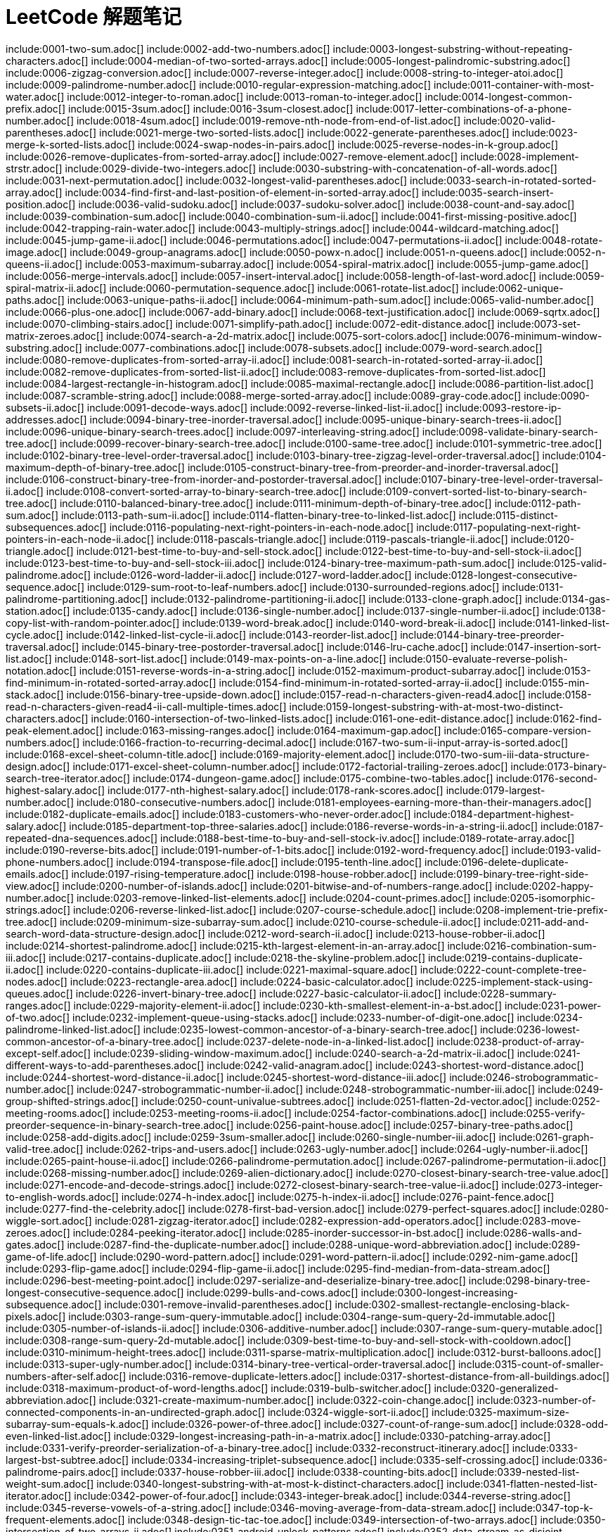 = LeetCode 解题笔记

// head -n 10 index.adoc | tail -n +2 | xargs touch {}\n
// grep "include" index.adoc | grep -v "grep" | awk -F: '{print $2}' | awk -F\[ '{print $1}' | xargs touch {}\n

include:0001-two-sum.adoc[]
include:0002-add-two-numbers.adoc[]
include:0003-longest-substring-without-repeating-characters.adoc[]
include:0004-median-of-two-sorted-arrays.adoc[]
include:0005-longest-palindromic-substring.adoc[]
include:0006-zigzag-conversion.adoc[]
include:0007-reverse-integer.adoc[]
include:0008-string-to-integer-atoi.adoc[]
include:0009-palindrome-number.adoc[]
include:0010-regular-expression-matching.adoc[]
include:0011-container-with-most-water.adoc[]
include:0012-integer-to-roman.adoc[]
include:0013-roman-to-integer.adoc[]
include:0014-longest-common-prefix.adoc[]
include:0015-3sum.adoc[]
include:0016-3sum-closest.adoc[]
include:0017-letter-combinations-of-a-phone-number.adoc[]
include:0018-4sum.adoc[]
include:0019-remove-nth-node-from-end-of-list.adoc[]
include:0020-valid-parentheses.adoc[]
include:0021-merge-two-sorted-lists.adoc[]
include:0022-generate-parentheses.adoc[]
include:0023-merge-k-sorted-lists.adoc[]
include:0024-swap-nodes-in-pairs.adoc[]
include:0025-reverse-nodes-in-k-group.adoc[]
include:0026-remove-duplicates-from-sorted-array.adoc[]
include:0027-remove-element.adoc[]
include:0028-implement-strstr.adoc[]
include:0029-divide-two-integers.adoc[]
include:0030-substring-with-concatenation-of-all-words.adoc[]
include:0031-next-permutation.adoc[]
include:0032-longest-valid-parentheses.adoc[]
include:0033-search-in-rotated-sorted-array.adoc[]
include:0034-find-first-and-last-position-of-element-in-sorted-array.adoc[]
include:0035-search-insert-position.adoc[]
include:0036-valid-sudoku.adoc[]
include:0037-sudoku-solver.adoc[]
include:0038-count-and-say.adoc[]
include:0039-combination-sum.adoc[]
include:0040-combination-sum-ii.adoc[]
include:0041-first-missing-positive.adoc[]
include:0042-trapping-rain-water.adoc[]
include:0043-multiply-strings.adoc[]
include:0044-wildcard-matching.adoc[]
include:0045-jump-game-ii.adoc[]
include:0046-permutations.adoc[]
include:0047-permutations-ii.adoc[]
include:0048-rotate-image.adoc[]
include:0049-group-anagrams.adoc[]
include:0050-powx-n.adoc[]
include:0051-n-queens.adoc[]
include:0052-n-queens-ii.adoc[]
include:0053-maximum-subarray.adoc[]
include:0054-spiral-matrix.adoc[]
include:0055-jump-game.adoc[]
include:0056-merge-intervals.adoc[]
include:0057-insert-interval.adoc[]
include:0058-length-of-last-word.adoc[]
include:0059-spiral-matrix-ii.adoc[]
include:0060-permutation-sequence.adoc[]
include:0061-rotate-list.adoc[]
include:0062-unique-paths.adoc[]
include:0063-unique-paths-ii.adoc[]
include:0064-minimum-path-sum.adoc[]
include:0065-valid-number.adoc[]
include:0066-plus-one.adoc[]
include:0067-add-binary.adoc[]
include:0068-text-justification.adoc[]
include:0069-sqrtx.adoc[]
include:0070-climbing-stairs.adoc[]
include:0071-simplify-path.adoc[]
include:0072-edit-distance.adoc[]
include:0073-set-matrix-zeroes.adoc[]
include:0074-search-a-2d-matrix.adoc[]
include:0075-sort-colors.adoc[]
include:0076-minimum-window-substring.adoc[]
include:0077-combinations.adoc[]
include:0078-subsets.adoc[]
include:0079-word-search.adoc[]
include:0080-remove-duplicates-from-sorted-array-ii.adoc[]
include:0081-search-in-rotated-sorted-array-ii.adoc[]
include:0082-remove-duplicates-from-sorted-list-ii.adoc[]
include:0083-remove-duplicates-from-sorted-list.adoc[]
include:0084-largest-rectangle-in-histogram.adoc[]
include:0085-maximal-rectangle.adoc[]
include:0086-partition-list.adoc[]
include:0087-scramble-string.adoc[]
include:0088-merge-sorted-array.adoc[]
include:0089-gray-code.adoc[]
include:0090-subsets-ii.adoc[]
include:0091-decode-ways.adoc[]
include:0092-reverse-linked-list-ii.adoc[]
include:0093-restore-ip-addresses.adoc[]
include:0094-binary-tree-inorder-traversal.adoc[]
include:0095-unique-binary-search-trees-ii.adoc[]
include:0096-unique-binary-search-trees.adoc[]
include:0097-interleaving-string.adoc[]
include:0098-validate-binary-search-tree.adoc[]
include:0099-recover-binary-search-tree.adoc[]
include:0100-same-tree.adoc[]
include:0101-symmetric-tree.adoc[]
include:0102-binary-tree-level-order-traversal.adoc[]
include:0103-binary-tree-zigzag-level-order-traversal.adoc[]
include:0104-maximum-depth-of-binary-tree.adoc[]
include:0105-construct-binary-tree-from-preorder-and-inorder-traversal.adoc[]
include:0106-construct-binary-tree-from-inorder-and-postorder-traversal.adoc[]
include:0107-binary-tree-level-order-traversal-ii.adoc[]
include:0108-convert-sorted-array-to-binary-search-tree.adoc[]
include:0109-convert-sorted-list-to-binary-search-tree.adoc[]
include:0110-balanced-binary-tree.adoc[]
include:0111-minimum-depth-of-binary-tree.adoc[]
include:0112-path-sum.adoc[]
include:0113-path-sum-ii.adoc[]
include:0114-flatten-binary-tree-to-linked-list.adoc[]
include:0115-distinct-subsequences.adoc[]
include:0116-populating-next-right-pointers-in-each-node.adoc[]
include:0117-populating-next-right-pointers-in-each-node-ii.adoc[]
include:0118-pascals-triangle.adoc[]
include:0119-pascals-triangle-ii.adoc[]
include:0120-triangle.adoc[]
include:0121-best-time-to-buy-and-sell-stock.adoc[]
include:0122-best-time-to-buy-and-sell-stock-ii.adoc[]
include:0123-best-time-to-buy-and-sell-stock-iii.adoc[]
include:0124-binary-tree-maximum-path-sum.adoc[]
include:0125-valid-palindrome.adoc[]
include:0126-word-ladder-ii.adoc[]
include:0127-word-ladder.adoc[]
include:0128-longest-consecutive-sequence.adoc[]
include:0129-sum-root-to-leaf-numbers.adoc[]
include:0130-surrounded-regions.adoc[]
include:0131-palindrome-partitioning.adoc[]
include:0132-palindrome-partitioning-ii.adoc[]
include:0133-clone-graph.adoc[]
include:0134-gas-station.adoc[]
include:0135-candy.adoc[]
include:0136-single-number.adoc[]
include:0137-single-number-ii.adoc[]
include:0138-copy-list-with-random-pointer.adoc[]
include:0139-word-break.adoc[]
include:0140-word-break-ii.adoc[]
include:0141-linked-list-cycle.adoc[]
include:0142-linked-list-cycle-ii.adoc[]
include:0143-reorder-list.adoc[]
include:0144-binary-tree-preorder-traversal.adoc[]
include:0145-binary-tree-postorder-traversal.adoc[]
include:0146-lru-cache.adoc[]
include:0147-insertion-sort-list.adoc[]
include:0148-sort-list.adoc[]
include:0149-max-points-on-a-line.adoc[]
include:0150-evaluate-reverse-polish-notation.adoc[]
include:0151-reverse-words-in-a-string.adoc[]
include:0152-maximum-product-subarray.adoc[]
include:0153-find-minimum-in-rotated-sorted-array.adoc[]
include:0154-find-minimum-in-rotated-sorted-array-ii.adoc[]
include:0155-min-stack.adoc[]
include:0156-binary-tree-upside-down.adoc[]
include:0157-read-n-characters-given-read4.adoc[]
include:0158-read-n-characters-given-read4-ii-call-multiple-times.adoc[]
include:0159-longest-substring-with-at-most-two-distinct-characters.adoc[]
include:0160-intersection-of-two-linked-lists.adoc[]
include:0161-one-edit-distance.adoc[]
include:0162-find-peak-element.adoc[]
include:0163-missing-ranges.adoc[]
include:0164-maximum-gap.adoc[]
include:0165-compare-version-numbers.adoc[]
include:0166-fraction-to-recurring-decimal.adoc[]
include:0167-two-sum-ii-input-array-is-sorted.adoc[]
include:0168-excel-sheet-column-title.adoc[]
include:0169-majority-element.adoc[]
include:0170-two-sum-iii-data-structure-design.adoc[]
include:0171-excel-sheet-column-number.adoc[]
include:0172-factorial-trailing-zeroes.adoc[]
include:0173-binary-search-tree-iterator.adoc[]
include:0174-dungeon-game.adoc[]
include:0175-combine-two-tables.adoc[]
include:0176-second-highest-salary.adoc[]
include:0177-nth-highest-salary.adoc[]
include:0178-rank-scores.adoc[]
include:0179-largest-number.adoc[]
include:0180-consecutive-numbers.adoc[]
include:0181-employees-earning-more-than-their-managers.adoc[]
include:0182-duplicate-emails.adoc[]
include:0183-customers-who-never-order.adoc[]
include:0184-department-highest-salary.adoc[]
include:0185-department-top-three-salaries.adoc[]
include:0186-reverse-words-in-a-string-ii.adoc[]
include:0187-repeated-dna-sequences.adoc[]
include:0188-best-time-to-buy-and-sell-stock-iv.adoc[]
include:0189-rotate-array.adoc[]
include:0190-reverse-bits.adoc[]
include:0191-number-of-1-bits.adoc[]
include:0192-word-frequency.adoc[]
include:0193-valid-phone-numbers.adoc[]
include:0194-transpose-file.adoc[]
include:0195-tenth-line.adoc[]
include:0196-delete-duplicate-emails.adoc[]
include:0197-rising-temperature.adoc[]
include:0198-house-robber.adoc[]
include:0199-binary-tree-right-side-view.adoc[]
include:0200-number-of-islands.adoc[]
include:0201-bitwise-and-of-numbers-range.adoc[]
include:0202-happy-number.adoc[]
include:0203-remove-linked-list-elements.adoc[]
include:0204-count-primes.adoc[]
include:0205-isomorphic-strings.adoc[]
include:0206-reverse-linked-list.adoc[]
include:0207-course-schedule.adoc[]
include:0208-implement-trie-prefix-tree.adoc[]
include:0209-minimum-size-subarray-sum.adoc[]
include:0210-course-schedule-ii.adoc[]
include:0211-add-and-search-word-data-structure-design.adoc[]
include:0212-word-search-ii.adoc[]
include:0213-house-robber-ii.adoc[]
include:0214-shortest-palindrome.adoc[]
include:0215-kth-largest-element-in-an-array.adoc[]
include:0216-combination-sum-iii.adoc[]
include:0217-contains-duplicate.adoc[]
include:0218-the-skyline-problem.adoc[]
include:0219-contains-duplicate-ii.adoc[]
include:0220-contains-duplicate-iii.adoc[]
include:0221-maximal-square.adoc[]
include:0222-count-complete-tree-nodes.adoc[]
include:0223-rectangle-area.adoc[]
include:0224-basic-calculator.adoc[]
include:0225-implement-stack-using-queues.adoc[]
include:0226-invert-binary-tree.adoc[]
include:0227-basic-calculator-ii.adoc[]
include:0228-summary-ranges.adoc[]
include:0229-majority-element-ii.adoc[]
include:0230-kth-smallest-element-in-a-bst.adoc[]
include:0231-power-of-two.adoc[]
include:0232-implement-queue-using-stacks.adoc[]
include:0233-number-of-digit-one.adoc[]
include:0234-palindrome-linked-list.adoc[]
include:0235-lowest-common-ancestor-of-a-binary-search-tree.adoc[]
include:0236-lowest-common-ancestor-of-a-binary-tree.adoc[]
include:0237-delete-node-in-a-linked-list.adoc[]
include:0238-product-of-array-except-self.adoc[]
include:0239-sliding-window-maximum.adoc[]
include:0240-search-a-2d-matrix-ii.adoc[]
include:0241-different-ways-to-add-parentheses.adoc[]
include:0242-valid-anagram.adoc[]
include:0243-shortest-word-distance.adoc[]
include:0244-shortest-word-distance-ii.adoc[]
include:0245-shortest-word-distance-iii.adoc[]
include:0246-strobogrammatic-number.adoc[]
include:0247-strobogrammatic-number-ii.adoc[]
include:0248-strobogrammatic-number-iii.adoc[]
include:0249-group-shifted-strings.adoc[]
include:0250-count-univalue-subtrees.adoc[]
include:0251-flatten-2d-vector.adoc[]
include:0252-meeting-rooms.adoc[]
include:0253-meeting-rooms-ii.adoc[]
include:0254-factor-combinations.adoc[]
include:0255-verify-preorder-sequence-in-binary-search-tree.adoc[]
include:0256-paint-house.adoc[]
include:0257-binary-tree-paths.adoc[]
include:0258-add-digits.adoc[]
include:0259-3sum-smaller.adoc[]
include:0260-single-number-iii.adoc[]
include:0261-graph-valid-tree.adoc[]
include:0262-trips-and-users.adoc[]
include:0263-ugly-number.adoc[]
include:0264-ugly-number-ii.adoc[]
include:0265-paint-house-ii.adoc[]
include:0266-palindrome-permutation.adoc[]
include:0267-palindrome-permutation-ii.adoc[]
include:0268-missing-number.adoc[]
include:0269-alien-dictionary.adoc[]
include:0270-closest-binary-search-tree-value.adoc[]
include:0271-encode-and-decode-strings.adoc[]
include:0272-closest-binary-search-tree-value-ii.adoc[]
include:0273-integer-to-english-words.adoc[]
include:0274-h-index.adoc[]
include:0275-h-index-ii.adoc[]
include:0276-paint-fence.adoc[]
include:0277-find-the-celebrity.adoc[]
include:0278-first-bad-version.adoc[]
include:0279-perfect-squares.adoc[]
include:0280-wiggle-sort.adoc[]
include:0281-zigzag-iterator.adoc[]
include:0282-expression-add-operators.adoc[]
include:0283-move-zeroes.adoc[]
include:0284-peeking-iterator.adoc[]
include:0285-inorder-successor-in-bst.adoc[]
include:0286-walls-and-gates.adoc[]
include:0287-find-the-duplicate-number.adoc[]
include:0288-unique-word-abbreviation.adoc[]
include:0289-game-of-life.adoc[]
include:0290-word-pattern.adoc[]
include:0291-word-pattern-ii.adoc[]
include:0292-nim-game.adoc[]
include:0293-flip-game.adoc[]
include:0294-flip-game-ii.adoc[]
include:0295-find-median-from-data-stream.adoc[]
include:0296-best-meeting-point.adoc[]
include:0297-serialize-and-deserialize-binary-tree.adoc[]
include:0298-binary-tree-longest-consecutive-sequence.adoc[]
include:0299-bulls-and-cows.adoc[]
include:0300-longest-increasing-subsequence.adoc[]
include:0301-remove-invalid-parentheses.adoc[]
include:0302-smallest-rectangle-enclosing-black-pixels.adoc[]
include:0303-range-sum-query-immutable.adoc[]
include:0304-range-sum-query-2d-immutable.adoc[]
include:0305-number-of-islands-ii.adoc[]
include:0306-additive-number.adoc[]
include:0307-range-sum-query-mutable.adoc[]
include:0308-range-sum-query-2d-mutable.adoc[]
include:0309-best-time-to-buy-and-sell-stock-with-cooldown.adoc[]
include:0310-minimum-height-trees.adoc[]
include:0311-sparse-matrix-multiplication.adoc[]
include:0312-burst-balloons.adoc[]
include:0313-super-ugly-number.adoc[]
include:0314-binary-tree-vertical-order-traversal.adoc[]
include:0315-count-of-smaller-numbers-after-self.adoc[]
include:0316-remove-duplicate-letters.adoc[]
include:0317-shortest-distance-from-all-buildings.adoc[]
include:0318-maximum-product-of-word-lengths.adoc[]
include:0319-bulb-switcher.adoc[]
include:0320-generalized-abbreviation.adoc[]
include:0321-create-maximum-number.adoc[]
include:0322-coin-change.adoc[]
include:0323-number-of-connected-components-in-an-undirected-graph.adoc[]
include:0324-wiggle-sort-ii.adoc[]
include:0325-maximum-size-subarray-sum-equals-k.adoc[]
include:0326-power-of-three.adoc[]
include:0327-count-of-range-sum.adoc[]
include:0328-odd-even-linked-list.adoc[]
include:0329-longest-increasing-path-in-a-matrix.adoc[]
include:0330-patching-array.adoc[]
include:0331-verify-preorder-serialization-of-a-binary-tree.adoc[]
include:0332-reconstruct-itinerary.adoc[]
include:0333-largest-bst-subtree.adoc[]
include:0334-increasing-triplet-subsequence.adoc[]
include:0335-self-crossing.adoc[]
include:0336-palindrome-pairs.adoc[]
include:0337-house-robber-iii.adoc[]
include:0338-counting-bits.adoc[]
include:0339-nested-list-weight-sum.adoc[]
include:0340-longest-substring-with-at-most-k-distinct-characters.adoc[]
include:0341-flatten-nested-list-iterator.adoc[]
include:0342-power-of-four.adoc[]
include:0343-integer-break.adoc[]
include:0344-reverse-string.adoc[]
include:0345-reverse-vowels-of-a-string.adoc[]
include:0346-moving-average-from-data-stream.adoc[]
include:0347-top-k-frequent-elements.adoc[]
include:0348-design-tic-tac-toe.adoc[]
include:0349-intersection-of-two-arrays.adoc[]
include:0350-intersection-of-two-arrays-ii.adoc[]
include:0351-android-unlock-patterns.adoc[]
include:0352-data-stream-as-disjoint-intervals.adoc[]
include:0353-design-snake-game.adoc[]
include:0354-russian-doll-envelopes.adoc[]
include:0355-design-twitter.adoc[]
include:0356-line-reflection.adoc[]
include:0357-count-numbers-with-unique-digits.adoc[]
include:0358-rearrange-string-k-distance-apart.adoc[]
include:0359-logger-rate-limiter.adoc[]
include:0360-sort-transformed-array.adoc[]
include:0361-bomb-enemy.adoc[]
include:0362-design-hit-counter.adoc[]
include:0363-max-sum-of-rectangle-no-larger-than-k.adoc[]
include:0364-nested-list-weight-sum-ii.adoc[]
include:0365-water-and-jug-problem.adoc[]
include:0366-find-leaves-of-binary-tree.adoc[]
include:0367-valid-perfect-square.adoc[]
include:0368-largest-divisible-subset.adoc[]
include:0369-plus-one-linked-list.adoc[]
include:0370-range-addition.adoc[]
include:0371-sum-of-two-integers.adoc[]
include:0372-super-pow.adoc[]
include:0373-find-k-pairs-with-smallest-sums.adoc[]
include:0374-guess-number-higher-or-lower.adoc[]
include:0375-guess-number-higher-or-lower-ii.adoc[]
include:0376-wiggle-subsequence.adoc[]
include:0377-combination-sum-iv.adoc[]
include:0378-kth-smallest-element-in-a-sorted-matrix.adoc[]
include:0379-design-phone-directory.adoc[]
include:0380-insert-delete-getrandom-o1.adoc[]
include:0381-insert-delete-getrandom-o1-duplicates-allowed.adoc[]
include:0382-linked-list-random-node.adoc[]
include:0383-ransom-note.adoc[]
include:0384-shuffle-an-array.adoc[]
include:0385-mini-parser.adoc[]
include:0386-lexicographical-numbers.adoc[]
include:0387-first-unique-character-in-a-string.adoc[]
include:0388-longest-absolute-file-path.adoc[]
include:0389-find-the-difference.adoc[]
include:0390-elimination-game.adoc[]
include:0391-perfect-rectangle.adoc[]
include:0392-is-subsequence.adoc[]
include:0393-utf-8-validation.adoc[]
include:0394-decode-string.adoc[]
include:0395-longest-substring-with-at-least-k-repeating-characters.adoc[]
include:0396-rotate-function.adoc[]
include:0397-integer-replacement.adoc[]
include:0398-random-pick-index.adoc[]
include:0399-evaluate-division.adoc[]
include:0400-nth-digit.adoc[]
include:0401-binary-watch.adoc[]
include:0402-remove-k-digits.adoc[]
include:0403-frog-jump.adoc[]
include:0404-sum-of-left-leaves.adoc[]
include:0405-convert-a-number-to-hexadecimal.adoc[]
include:0406-queue-reconstruction-by-height.adoc[]
include:0407-trapping-rain-water-ii.adoc[]
include:0408-valid-word-abbreviation.adoc[]
include:0409-longest-palindrome.adoc[]
include:0410-split-array-largest-sum.adoc[]
include:0411-minimum-unique-word-abbreviation.adoc[]
include:0412-fizz-buzz.adoc[]
include:0413-arithmetic-slices.adoc[]
include:0414-third-maximum-number.adoc[]
include:0415-add-strings.adoc[]
include:0416-partition-equal-subset-sum.adoc[]
include:0417-pacific-atlantic-water-flow.adoc[]
include:0418-sentence-screen-fitting.adoc[]
include:0419-battleships-in-a-board.adoc[]
include:0420-strong-password-checker.adoc[]
include:0421-maximum-xor-of-two-numbers-in-an-array.adoc[]
include:0422-valid-word-square.adoc[]
include:0423-reconstruct-original-digits-from-english.adoc[]
include:0424-longest-repeating-character-replacement.adoc[]
include:0425-word-squares.adoc[]
include:0426-convert-binary-search-tree-to-sorted-doubly-linked-list.adoc[]
include:0427-construct-quad-tree.adoc[]
include:0428-serialize-and-deserialize-n-ary-tree.adoc[]
include:0429-n-ary-tree-level-order-traversal.adoc[]
include:0430-flatten-a-multilevel-doubly-linked-list.adoc[]
include:0431-encode-n-ary-tree-to-binary-tree.adoc[]
include:0432-all-oone-data-structure.adoc[]
include:0433-minimum-genetic-mutation.adoc[]
include:0434-number-of-segments-in-a-string.adoc[]
include:0435-non-overlapping-intervals.adoc[]
include:0436-find-right-interval.adoc[]
include:0437-path-sum-iii.adoc[]
include:0438-find-all-anagrams-in-a-string.adoc[]
include:0439-ternary-expression-parser.adoc[]
include:0440-k-th-smallest-in-lexicographical-order.adoc[]
include:0441-arranging-coins.adoc[]
include:0442-find-all-duplicates-in-an-array.adoc[]
include:0443-string-compression.adoc[]
include:0444-sequence-reconstruction.adoc[]
include:0445-add-two-numbers-ii.adoc[]
include:0446-arithmetic-slices-ii-subsequence.adoc[]
include:0447-number-of-boomerangs.adoc[]
include:0448-find-all-numbers-disappeared-in-an-array.adoc[]
include:0449-serialize-and-deserialize-bst.adoc[]
include:0450-delete-node-in-a-bst.adoc[]
include:0451-sort-characters-by-frequency.adoc[]
include:0452-minimum-number-of-arrows-to-burst-balloons.adoc[]
include:0453-minimum-moves-to-equal-array-elements.adoc[]
include:0454-4sum-ii.adoc[]
include:0455-assign-cookies.adoc[]
include:0456-132-pattern.adoc[]
include:0457-circular-array-loop.adoc[]
include:0458-poor-pigs.adoc[]
include:0459-repeated-substring-pattern.adoc[]
include:0460-lfu-cache.adoc[]
include:0461-hamming-distance.adoc[]
include:0462-minimum-moves-to-equal-array-elements-ii.adoc[]
include:0463-island-perimeter.adoc[]
include:0464-can-i-win.adoc[]
include:0465-optimal-account-balancing.adoc[]
include:0466-count-the-repetitions.adoc[]
include:0467-unique-substrings-in-wraparound-string.adoc[]
include:0468-validate-ip-address.adoc[]
include:0469-convex-polygon.adoc[]
include:0470-implement-rand10-using-rand7.adoc[]
include:0471-encode-string-with-shortest-length.adoc[]
include:0472-concatenated-words.adoc[]
include:0473-matchsticks-to-square.adoc[]
include:0474-ones-and-zeroes.adoc[]
include:0475-heaters.adoc[]
include:0476-number-complement.adoc[]
include:0477-total-hamming-distance.adoc[]
include:0478-generate-random-point-in-a-circle.adoc[]
include:0479-largest-palindrome-product.adoc[]
include:0480-sliding-window-median.adoc[]
include:0481-magical-string.adoc[]
include:0482-license-key-formatting.adoc[]
include:0483-smallest-good-base.adoc[]
include:0484-find-permutation.adoc[]
include:0485-max-consecutive-ones.adoc[]
include:0486-predict-the-winner.adoc[]
include:0487-max-consecutive-ones-ii.adoc[]
include:0488-zuma-game.adoc[]
include:0489-robot-room-cleaner.adoc[]
include:0490-the-maze.adoc[]
include:0491-increasing-subsequences.adoc[]
include:0492-construct-the-rectangle.adoc[]
include:0493-reverse-pairs.adoc[]
include:0494-target-sum.adoc[]
include:0495-teemo-attacking.adoc[]
include:0496-next-greater-element-i.adoc[]
include:0497-random-point-in-non-overlapping-rectangles.adoc[]
include:0498-diagonal-traverse.adoc[]
include:0499-the-maze-iii.adoc[]
include:0500-keyboard-row.adoc[]
include:0501-find-mode-in-binary-search-tree.adoc[]
include:0502-ipo.adoc[]
include:0503-next-greater-element-ii.adoc[]
include:0504-base-7.adoc[]
include:0505-the-maze-ii.adoc[]
include:0506-relative-ranks.adoc[]
include:0507-perfect-number.adoc[]
include:0508-most-frequent-subtree-sum.adoc[]
include:0509-fibonacci-number.adoc[]
include:0510-inorder-successor-in-bst-ii.adoc[]
include:0511-game-play-analysis-i.adoc[]
include:0512-game-play-analysis-ii.adoc[]
include:0513-find-bottom-left-tree-value.adoc[]
include:0514-freedom-trail.adoc[]
include:0515-find-largest-value-in-each-tree-row.adoc[]
include:0516-longest-palindromic-subsequence.adoc[]
include:0517-super-washing-machines.adoc[]
include:0518-coin-change-2.adoc[]
include:0519-random-flip-matrix.adoc[]
include:0520-detect-capital.adoc[]
include:0521-longest-uncommon-subsequence-i.adoc[]
include:0522-longest-uncommon-subsequence-ii.adoc[]
include:0523-continuous-subarray-sum.adoc[]
include:0524-longest-word-in-dictionary-through-deleting.adoc[]
include:0525-contiguous-array.adoc[]
include:0526-beautiful-arrangement.adoc[]
include:0527-word-abbreviation.adoc[]
include:0528-random-pick-with-weight.adoc[]
include:0529-minesweeper.adoc[]
include:0530-minimum-absolute-difference-in-bst.adoc[]
include:0531-lonely-pixel-i.adoc[]
include:0532-k-diff-pairs-in-an-array.adoc[]
include:0533-lonely-pixel-ii.adoc[]
include:0534-game-play-analysis-iii.adoc[]
include:0535-encode-and-decode-tinyurl.adoc[]
include:0536-construct-binary-tree-from-string.adoc[]
include:0537-complex-number-multiplication.adoc[]
include:0538-convert-bst-to-greater-tree.adoc[]
include:0539-minimum-time-difference.adoc[]
include:0540-single-element-in-a-sorted-array.adoc[]
include:0541-reverse-string-ii.adoc[]
include:0542-01-matrix.adoc[]
include:0543-diameter-of-binary-tree.adoc[]
include:0544-output-contest-matches.adoc[]
include:0545-boundary-of-binary-tree.adoc[]
include:0546-remove-boxes.adoc[]
include:0547-friend-circles.adoc[]
include:0548-split-array-with-equal-sum.adoc[]
include:0549-binary-tree-longest-consecutive-sequence-ii.adoc[]
include:0550-game-play-analysis-iv.adoc[]
include:0551-student-attendance-record-i.adoc[]
include:0552-student-attendance-record-ii.adoc[]
include:0553-optimal-division.adoc[]
include:0554-brick-wall.adoc[]
include:0555-split-concatenated-strings.adoc[]
include:0556-next-greater-element-iii.adoc[]
include:0557-reverse-words-in-a-string-iii.adoc[]
include:0558-quad-tree-intersection.adoc[]
include:0559-maximum-depth-of-n-ary-tree.adoc[]
include:0560-subarray-sum-equals-k.adoc[]
include:0561-array-partition-i.adoc[]
include:0562-longest-line-of-consecutive-one-in-matrix.adoc[]
include:0563-binary-tree-tilt.adoc[]
include:0564-find-the-closest-palindrome.adoc[]
include:0565-array-nesting.adoc[]
include:0566-reshape-the-matrix.adoc[]
include:0567-permutation-in-string.adoc[]
include:0568-maximum-vacation-days.adoc[]
include:0569-median-employee-salary.adoc[]
include:0570-managers-with-at-least-5-direct-reports.adoc[]
include:0571-find-median-given-frequency-of-numbers.adoc[]
include:0572-subtree-of-another-tree.adoc[]
include:0573-squirrel-simulation.adoc[]
include:0574-winning-candidate.adoc[]
include:0575-distribute-candies.adoc[]
include:0576-out-of-boundary-paths.adoc[]
include:0577-employee-bonus.adoc[]
include:0578-get-highest-answer-rate-question.adoc[]
include:0579-find-cumulative-salary-of-an-employee.adoc[]
include:0580-count-student-number-in-departments.adoc[]
include:0581-shortest-unsorted-continuous-subarray.adoc[]
include:0582-kill-process.adoc[]
include:0583-delete-operation-for-two-strings.adoc[]
include:0584-find-customer-referee.adoc[]
include:0585-investments-in-2016.adoc[]
include:0586-customer-placing-the-largest-number-of-orders.adoc[]
include:0587-erect-the-fence.adoc[]
include:0588-design-in-memory-file-system.adoc[]
include:0589-n-ary-tree-preorder-traversal.adoc[]
include:0590-n-ary-tree-postorder-traversal.adoc[]
include:0591-tag-validator.adoc[]
include:0592-fraction-addition-and-subtraction.adoc[]
include:0593-valid-square.adoc[]
include:0594-longest-harmonious-subsequence.adoc[]
include:0595-big-countries.adoc[]
include:0596-classes-more-than-5-students.adoc[]
include:0597-friend-requests-i-overall-acceptance-rate.adoc[]
include:0598-range-addition-ii.adoc[]
include:0599-minimum-index-sum-of-two-lists.adoc[]
include:0600-non-negative-integers-without-consecutive-ones.adoc[]
include:0601-human-traffic-of-stadium.adoc[]
include:0602-friend-requests-ii-who-has-the-most-friends.adoc[]
include:0603-consecutive-available-seats.adoc[]
include:0604-design-compressed-string-iterator.adoc[]
include:0605-can-place-flowers.adoc[]
include:0606-construct-string-from-binary-tree.adoc[]
include:0607-sales-person.adoc[]
include:0608-tree-node.adoc[]
include:0609-find-duplicate-file-in-system.adoc[]
include:0610-triangle-judgement.adoc[]
include:0611-valid-triangle-number.adoc[]
include:0612-shortest-distance-in-a-plane.adoc[]
include:0613-shortest-distance-in-a-line.adoc[]
include:0614-second-degree-follower.adoc[]
include:0615-average-salary-departments-vs-company.adoc[]
include:0616-add-bold-tag-in-string.adoc[]
include:0617-merge-two-binary-trees.adoc[]
include:0618-students-report-by-geography.adoc[]
include:0619-biggest-single-number.adoc[]
include:0620-not-boring-movies.adoc[]
include:0621-task-scheduler.adoc[]
include:0622-design-circular-queue.adoc[]
include:0623-add-one-row-to-tree.adoc[]
include:0624-maximum-distance-in-arrays.adoc[]
include:0625-minimum-factorization.adoc[]
include:0626-exchange-seats.adoc[]
include:0627-swap-salary.adoc[]
include:0628-maximum-product-of-three-numbers.adoc[]
include:0629-k-inverse-pairs-array.adoc[]
include:0630-course-schedule-iii.adoc[]
include:0631-design-excel-sum-formula.adoc[]
include:0632-smallest-range-covering-elements-from-k-lists.adoc[]
include:0633-sum-of-square-numbers.adoc[]
include:0634-find-the-derangement-of-an-array.adoc[]
include:0635-design-log-storage-system.adoc[]
include:0636-exclusive-time-of-functions.adoc[]
include:0637-average-of-levels-in-binary-tree.adoc[]
include:0638-shopping-offers.adoc[]
include:0639-decode-ways-ii.adoc[]
include:0640-solve-the-equation.adoc[]
include:0641-design-circular-deque.adoc[]
include:0642-design-search-autocomplete-system.adoc[]
include:0643-maximum-average-subarray-i.adoc[]
include:0644-maximum-average-subarray-ii.adoc[]
include:0645-set-mismatch.adoc[]
include:0646-maximum-length-of-pair-chain.adoc[]
include:0647-palindromic-substrings.adoc[]
include:0648-replace-words.adoc[]
include:0649-dota2-senate.adoc[]
include:0650-2-keys-keyboard.adoc[]
include:0651-4-keys-keyboard.adoc[]
include:0652-find-duplicate-subtrees.adoc[]
include:0653-two-sum-iv-input-is-a-bst.adoc[]
include:0654-maximum-binary-tree.adoc[]
include:0655-print-binary-tree.adoc[]
include:0656-coin-path.adoc[]
include:0657-robot-return-to-origin.adoc[]
include:0658-find-k-closest-elements.adoc[]
include:0659-split-array-into-consecutive-subsequences.adoc[]
include:0660-remove-9.adoc[]
include:0661-image-smoother.adoc[]
include:0662-maximum-width-of-binary-tree.adoc[]
include:0663-equal-tree-partition.adoc[]
include:0664-strange-printer.adoc[]
include:0665-non-decreasing-array.adoc[]
include:0666-path-sum-iv.adoc[]
include:0667-beautiful-arrangement-ii.adoc[]
include:0668-kth-smallest-number-in-multiplication-table.adoc[]
include:0669-trim-a-binary-search-tree.adoc[]
include:0670-maximum-swap.adoc[]
include:0671-second-minimum-node-in-a-binary-tree.adoc[]
include:0672-bulb-switcher-ii.adoc[]
include:0673-number-of-longest-increasing-subsequence.adoc[]
include:0674-longest-continuous-increasing-subsequence.adoc[]
include:0675-cut-off-trees-for-golf-event.adoc[]
include:0676-implement-magic-dictionary.adoc[]
include:0677-map-sum-pairs.adoc[]
include:0678-valid-parenthesis-string.adoc[]
include:0679-24-game.adoc[]
include:0680-valid-palindrome-ii.adoc[]
include:0681-next-closest-time.adoc[]
include:0682-baseball-game.adoc[]
include:0683-k-empty-slots.adoc[]
include:0684-redundant-connection.adoc[]
include:0685-redundant-connection-ii.adoc[]
include:0686-repeated-string-match.adoc[]
include:0687-longest-univalue-path.adoc[]
include:0688-knight-probability-in-chessboard.adoc[]
include:0689-maximum-sum-of-3-non-overlapping-subarrays.adoc[]
include:0690-employee-importance.adoc[]
include:0691-stickers-to-spell-word.adoc[]
include:0692-top-k-frequent-words.adoc[]
include:0693-binary-number-with-alternating-bits.adoc[]
include:0694-number-of-distinct-islands.adoc[]
include:0695-max-area-of-island.adoc[]
include:0696-count-binary-substrings.adoc[]
include:0697-degree-of-an-array.adoc[]
include:0698-partition-to-k-equal-sum-subsets.adoc[]
include:0699-falling-squares.adoc[]
include:0700-search-in-a-binary-search-tree.adoc[]
include:0701-insert-into-a-binary-search-tree.adoc[]
include:0702-search-in-a-sorted-array-of-unknown-size.adoc[]
include:0703-kth-largest-element-in-a-stream.adoc[]
include:0704-binary-search.adoc[]
include:0705-design-hashset.adoc[]
include:0706-design-hashmap.adoc[]
include:0707-design-linked-list.adoc[]
include:0708-insert-into-a-sorted-circular-linked-list.adoc[]
include:0709-to-lower-case.adoc[]
include:0710-random-pick-with-blacklist.adoc[]
include:0711-number-of-distinct-islands-ii.adoc[]
include:0712-minimum-ascii-delete-sum-for-two-strings.adoc[]
include:0713-subarray-product-less-than-k.adoc[]
include:0714-best-time-to-buy-and-sell-stock-with-transaction-fee.adoc[]
include:0715-range-module.adoc[]
include:0716-max-stack.adoc[]
include:0717-1-bit-and-2-bit-characters.adoc[]
include:0718-maximum-length-of-repeated-subarray.adoc[]
include:0719-find-k-th-smallest-pair-distance.adoc[]
include:0720-longest-word-in-dictionary.adoc[]
include:0721-accounts-merge.adoc[]
include:0722-remove-comments.adoc[]
include:0723-candy-crush.adoc[]
include:0724-find-pivot-index.adoc[]
include:0725-split-linked-list-in-parts.adoc[]
include:0726-number-of-atoms.adoc[]
include:0727-minimum-window-subsequence.adoc[]
include:0728-self-dividing-numbers.adoc[]
include:0729-my-calendar-i.adoc[]
include:0730-count-different-palindromic-subsequences.adoc[]
include:0731-my-calendar-ii.adoc[]
include:0732-my-calendar-iii.adoc[]
include:0733-flood-fill.adoc[]
include:0734-sentence-similarity.adoc[]
include:0735-asteroid-collision.adoc[]
include:0736-parse-lisp-expression.adoc[]
include:0737-sentence-similarity-ii.adoc[]
include:0738-monotone-increasing-digits.adoc[]
include:0739-daily-temperatures.adoc[]
include:0740-delete-and-earn.adoc[]
include:0741-cherry-pickup.adoc[]
include:0742-closest-leaf-in-a-binary-tree.adoc[]
include:0743-network-delay-time.adoc[]
include:0744-find-smallest-letter-greater-than-target.adoc[]
include:0745-prefix-and-suffix-search.adoc[]
include:0746-min-cost-climbing-stairs.adoc[]
include:0747-largest-number-at-least-twice-of-others.adoc[]
include:0748-shortest-completing-word.adoc[]
include:0749-contain-virus.adoc[]
include:0750-number-of-corner-rectangles.adoc[]
include:0751-ip-to-cidr.adoc[]
include:0752-open-the-lock.adoc[]
include:0753-cracking-the-safe.adoc[]
include:0754-reach-a-number.adoc[]
include:0755-pour-water.adoc[]
include:0756-pyramid-transition-matrix.adoc[]
include:0757-set-intersection-size-at-least-two.adoc[]
include:0758-bold-words-in-string.adoc[]
include:0759-employee-free-time.adoc[]
include:0760-find-anagram-mappings.adoc[]
include:0761-special-binary-string.adoc[]
include:0762-prime-number-of-set-bits-in-binary-representation.adoc[]
include:0763-partition-labels.adoc[]
include:0764-largest-plus-sign.adoc[]
include:0765-couples-holding-hands.adoc[]
include:0766-toeplitz-matrix.adoc[]
include:0767-reorganize-string.adoc[]
include:0768-max-chunks-to-make-sorted-ii.adoc[]
include:0769-max-chunks-to-make-sorted.adoc[]
include:0770-basic-calculator-iv.adoc[]
include:0771-jewels-and-stones.adoc[]
include:0772-basic-calculator-iii.adoc[]
include:0773-sliding-puzzle.adoc[]
include:0774-minimize-max-distance-to-gas-station.adoc[]
include:0775-global-and-local-inversions.adoc[]
include:0776-split-bst.adoc[]
include:0777-swap-adjacent-in-lr-string.adoc[]
include:0778-swim-in-rising-water.adoc[]
include:0779-k-th-symbol-in-grammar.adoc[]
include:0780-reaching-points.adoc[]
include:0781-rabbits-in-forest.adoc[]
include:0782-transform-to-chessboard.adoc[]
include:0783-minimum-distance-between-bst-nodes.adoc[]
include:0784-letter-case-permutation.adoc[]
include:0785-is-graph-bipartite.adoc[]
include:0786-k-th-smallest-prime-fraction.adoc[]
include:0787-cheapest-flights-within-k-stops.adoc[]
include:0788-rotated-digits.adoc[]
include:0789-escape-the-ghosts.adoc[]
include:0790-domino-and-tromino-tiling.adoc[]
include:0791-custom-sort-string.adoc[]
include:0792-number-of-matching-subsequences.adoc[]
include:0793-preimage-size-of-factorial-zeroes-function.adoc[]
include:0794-valid-tic-tac-toe-state.adoc[]
include:0795-number-of-subarrays-with-bounded-maximum.adoc[]
include:0796-rotate-string.adoc[]
include:0797-all-paths-from-source-to-target.adoc[]
include:0798-smallest-rotation-with-highest-score.adoc[]
include:0799-champagne-tower.adoc[]
include:0800-similar-rgb-color.adoc[]
include:0801-minimum-swaps-to-make-sequences-increasing.adoc[]
include:0802-find-eventual-safe-states.adoc[]
include:0803-bricks-falling-when-hit.adoc[]
include:0804-unique-morse-code-words.adoc[]
include:0805-split-array-with-same-average.adoc[]
include:0806-number-of-lines-to-write-string.adoc[]
include:0807-max-increase-to-keep-city-skyline.adoc[]
include:0808-soup-servings.adoc[]
include:0809-expressive-words.adoc[]
include:0810-chalkboard-xor-game.adoc[]
include:0811-subdomain-visit-count.adoc[]
include:0812-largest-triangle-area.adoc[]
include:0813-largest-sum-of-averages.adoc[]
include:0814-binary-tree-pruning.adoc[]
include:0815-bus-routes.adoc[]
include:0816-ambiguous-coordinates.adoc[]
include:0817-linked-list-components.adoc[]
include:0818-race-car.adoc[]
include:0819-most-common-word.adoc[]
include:0820-short-encoding-of-words.adoc[]
include:0821-shortest-distance-to-a-character.adoc[]
include:0822-card-flipping-game.adoc[]
include:0823-binary-trees-with-factors.adoc[]
include:0824-goat-latin.adoc[]
include:0825-friends-of-appropriate-ages.adoc[]
include:0826-most-profit-assigning-work.adoc[]
include:0827-making-a-large-island.adoc[]
include:0828-unique-letter-string.adoc[]
include:0829-consecutive-numbers-sum.adoc[]
include:0830-positions-of-large-groups.adoc[]
include:0831-masking-personal-information.adoc[]
include:0832-flipping-an-image.adoc[]
include:0833-find-and-replace-in-string.adoc[]
include:0834-sum-of-distances-in-tree.adoc[]
include:0835-image-overlap.adoc[]
include:0836-rectangle-overlap.adoc[]
include:0837-new-21-game.adoc[]
include:0838-push-dominoes.adoc[]
include:0839-similar-string-groups.adoc[]
include:0840-magic-squares-in-grid.adoc[]
include:0841-keys-and-rooms.adoc[]
include:0842-split-array-into-fibonacci-sequence.adoc[]
include:0843-guess-the-word.adoc[]
include:0844-backspace-string-compare.adoc[]
include:0845-longest-mountain-in-array.adoc[]
include:0846-hand-of-straights.adoc[]
include:0847-shortest-path-visiting-all-nodes.adoc[]
include:0848-shifting-letters.adoc[]
include:0849-maximize-distance-to-closest-person.adoc[]
include:0850-rectangle-area-ii.adoc[]
include:0851-loud-and-rich.adoc[]
include:0852-peak-index-in-a-mountain-array.adoc[]
include:0853-car-fleet.adoc[]
include:0854-k-similar-strings.adoc[]
include:0855-exam-room.adoc[]
include:0856-score-of-parentheses.adoc[]
include:0857-minimum-cost-to-hire-k-workers.adoc[]
include:0858-mirror-reflection.adoc[]
include:0859-buddy-strings.adoc[]
include:0860-lemonade-change.adoc[]
include:0861-score-after-flipping-matrix.adoc[]
include:0862-shortest-subarray-with-sum-at-least-k.adoc[]
include:0863-all-nodes-distance-k-in-binary-tree.adoc[]
include:0864-shortest-path-to-get-all-keys.adoc[]
include:0865-smallest-subtree-with-all-the-deepest-nodes.adoc[]
include:0866-prime-palindrome.adoc[]
include:0867-transpose-matrix.adoc[]
include:0868-binary-gap.adoc[]
include:0869-reordered-power-of-2.adoc[]
include:0870-advantage-shuffle.adoc[]
include:0871-minimum-number-of-refueling-stops.adoc[]
include:0872-leaf-similar-trees.adoc[]
include:0873-length-of-longest-fibonacci-subsequence.adoc[]
include:0874-walking-robot-simulation.adoc[]
include:0875-koko-eating-bananas.adoc[]
include:0876-middle-of-the-linked-list.adoc[]
include:0877-stone-game.adoc[]
include:0878-nth-magical-number.adoc[]
include:0879-profitable-schemes.adoc[]
include:0880-decoded-string-at-index.adoc[]
include:0881-boats-to-save-people.adoc[]
include:0882-reachable-nodes-in-subdivided-graph.adoc[]
include:0883-projection-area-of-3d-shapes.adoc[]
include:0884-uncommon-words-from-two-sentences.adoc[]
include:0885-spiral-matrix-iii.adoc[]
include:0886-possible-bipartition.adoc[]
include:0887-super-egg-drop.adoc[]
include:0888-fair-candy-swap.adoc[]
include:0889-construct-binary-tree-from-preorder-and-postorder-traversal.adoc[]
include:0890-find-and-replace-pattern.adoc[]
include:0891-sum-of-subsequence-widths.adoc[]
include:0892-surface-area-of-3d-shapes.adoc[]
include:0893-groups-of-special-equivalent-strings.adoc[]
include:0894-all-possible-full-binary-trees.adoc[]
include:0895-maximum-frequency-stack.adoc[]
include:0896-monotonic-array.adoc[]
include:0897-increasing-order-search-tree.adoc[]
include:0898-bitwise-ors-of-subarrays.adoc[]
include:0899-orderly-queue.adoc[]
include:0900-rle-iterator.adoc[]
include:0901-online-stock-span.adoc[]
include:0902-numbers-at-most-n-given-digit-set.adoc[]
include:0903-valid-permutations-for-di-sequence.adoc[]
include:0904-fruit-into-baskets.adoc[]
include:0905-sort-array-by-parity.adoc[]
include:0906-super-palindromes.adoc[]
include:0907-sum-of-subarray-minimums.adoc[]
include:0908-smallest-range-i.adoc[]
include:0909-snakes-and-ladders.adoc[]
include:0910-smallest-range-ii.adoc[]
include:0911-online-election.adoc[]
include:0912-sort-an-array.adoc[]
include:0913-cat-and-mouse.adoc[]
include:0914-x-of-a-kind-in-a-deck-of-cards.adoc[]
include:0915-partition-array-into-disjoint-intervals.adoc[]
include:0916-word-subsets.adoc[]
include:0917-reverse-only-letters.adoc[]
include:0918-maximum-sum-circular-subarray.adoc[]
include:0919-complete-binary-tree-inserter.adoc[]
include:0920-number-of-music-playlists.adoc[]
include:0921-minimum-add-to-make-parentheses-valid.adoc[]
include:0922-sort-array-by-parity-ii.adoc[]
include:0923-3sum-with-multiplicity.adoc[]
include:0924-minimize-malware-spread.adoc[]
include:0925-long-pressed-name.adoc[]
include:0926-flip-string-to-monotone-increasing.adoc[]
include:0927-three-equal-parts.adoc[]
include:0928-minimize-malware-spread-ii.adoc[]
include:0929-unique-email-addresses.adoc[]
include:0930-binary-subarrays-with-sum.adoc[]
include:0931-minimum-falling-path-sum.adoc[]
include:0932-beautiful-array.adoc[]
include:0933-number-of-recent-calls.adoc[]
include:0934-shortest-bridge.adoc[]
include:0935-knight-dialer.adoc[]
include:0936-stamping-the-sequence.adoc[]
include:0937-reorder-data-in-log-files.adoc[]
include:0938-range-sum-of-bst.adoc[]
include:0939-minimum-area-rectangle.adoc[]
include:0940-distinct-subsequences-ii.adoc[]
include:0941-valid-mountain-array.adoc[]
include:0942-di-string-match.adoc[]
include:0943-find-the-shortest-superstring.adoc[]
include:0944-delete-columns-to-make-sorted.adoc[]
include:0945-minimum-increment-to-make-array-unique.adoc[]
include:0946-validate-stack-sequences.adoc[]
include:0947-most-stones-removed-with-same-row-or-column.adoc[]
include:0948-bag-of-tokens.adoc[]
include:0949-largest-time-for-given-digits.adoc[]
include:0950-reveal-cards-in-increasing-order.adoc[]
include:0951-flip-equivalent-binary-trees.adoc[]
include:0952-largest-component-size-by-common-factor.adoc[]
include:0953-verifying-an-alien-dictionary.adoc[]
include:0954-array-of-doubled-pairs.adoc[]
include:0955-delete-columns-to-make-sorted-ii.adoc[]
include:0956-tallest-billboard.adoc[]
include:0957-prison-cells-after-n-days.adoc[]
include:0958-check-completeness-of-a-binary-tree.adoc[]
include:0959-regions-cut-by-slashes.adoc[]
include:0960-delete-columns-to-make-sorted-iii.adoc[]
include:0961-n-repeated-element-in-size-2n-array.adoc[]
include:0962-maximum-width-ramp.adoc[]
include:0963-minimum-area-rectangle-ii.adoc[]
include:0964-least-operators-to-express-number.adoc[]
include:0965-univalued-binary-tree.adoc[]
include:0966-vowel-spellchecker.adoc[]
include:0967-numbers-with-same-consecutive-differences.adoc[]
include:0968-binary-tree-cameras.adoc[]
include:0969-pancake-sorting.adoc[]
include:0970-powerful-integers.adoc[]
include:0971-flip-binary-tree-to-match-preorder-traversal.adoc[]
include:0972-equal-rational-numbers.adoc[]
include:0973-k-closest-points-to-origin.adoc[]
include:0974-subarray-sums-divisible-by-k.adoc[]
include:0975-odd-even-jump.adoc[]
include:0976-largest-perimeter-triangle.adoc[]
include:0977-squares-of-a-sorted-array.adoc[]
include:0978-longest-turbulent-subarray.adoc[]
include:0979-distribute-coins-in-binary-tree.adoc[]
include:0980-unique-paths-iii.adoc[]
include:0981-time-based-key-value-store.adoc[]
include:0982-triples-with-bitwise-and-equal-to-zero.adoc[]
include:0983-minimum-cost-for-tickets.adoc[]
include:0984-string-without-aaa-or-bbb.adoc[]
include:0985-sum-of-even-numbers-after-queries.adoc[]
include:0986-interval-list-intersections.adoc[]
include:0987-vertical-order-traversal-of-a-binary-tree.adoc[]
include:0988-smallest-string-starting-from-leaf.adoc[]
include:0989-add-to-array-form-of-integer.adoc[]
include:0990-satisfiability-of-equality-equations.adoc[]
include:0991-broken-calculator.adoc[]
include:0992-subarrays-with-k-different-integers.adoc[]
include:0993-cousins-in-binary-tree.adoc[]
include:0994-rotting-oranges.adoc[]
include:0995-minimum-number-of-k-consecutive-bit-flips.adoc[]
include:0996-number-of-squareful-arrays.adoc[]
include:0997-find-the-town-judge.adoc[]
include:0998-maximum-binary-tree-ii.adoc[]
include:0999-available-captures-for-rook.adoc[]
include:1000-minimum-cost-to-merge-stones.adoc[]
include:1001-grid-illumination.adoc[]
include:1002-find-common-characters.adoc[]
include:1003-check-if-word-is-valid-after-substitutions.adoc[]
include:1004-max-consecutive-ones-iii.adoc[]
include:1005-maximize-sum-of-array-after-k-negations.adoc[]
include:1006-clumsy-factorial.adoc[]
include:1007-minimum-domino-rotations-for-equal-row.adoc[]
include:1008-construct-binary-search-tree-from-preorder-traversal.adoc[]
include:1009-complement-of-base-10-integer.adoc[]
include:1010-pairs-of-songs-with-total-durations-divisible-by-60.adoc[]
include:1011-capacity-to-ship-packages-within-d-days.adoc[]
include:1012-numbers-with-repeated-digits.adoc[]
include:1013-partition-array-into-three-parts-with-equal-sum.adoc[]
include:1014-best-sightseeing-pair.adoc[]
include:1015-smallest-integer-divisible-by-k.adoc[]
include:1016-binary-string-with-substrings-representing-1-to-n.adoc[]
include:1017-convert-to-base-2.adoc[]
include:1018-binary-prefix-divisible-by-5.adoc[]
include:1019-next-greater-node-in-linked-list.adoc[]
include:1020-number-of-enclaves.adoc[]
include:1021-remove-outermost-parentheses.adoc[]
include:1022-sum-of-root-to-leaf-binary-numbers.adoc[]
include:1023-camelcase-matching.adoc[]
include:1024-video-stitching.adoc[]
include:1025-divisor-game.adoc[]
include:1026-maximum-difference-between-node-and-ancestor.adoc[]
include:1027-longest-arithmetic-sequence.adoc[]
include:1028-recover-a-tree-from-preorder-traversal.adoc[]
include:1029-two-city-scheduling.adoc[]
include:1030-matrix-cells-in-distance-order.adoc[]
include:1031-maximum-sum-of-two-non-overlapping-subarrays.adoc[]
include:1032-stream-of-characters.adoc[]
include:1033-moving-stones-until-consecutive.adoc[]
include:1034-coloring-a-border.adoc[]
include:1035-uncrossed-lines.adoc[]
include:1036-escape-a-large-maze.adoc[]
include:1037-valid-boomerang.adoc[]
include:1038-binary-search-tree-to-greater-sum-tree.adoc[]
include:1039-minimum-score-triangulation-of-polygon.adoc[]
include:1040-moving-stones-until-consecutive-ii.adoc[]
include:1041-robot-bounded-in-circle.adoc[]
include:1042-flower-planting-with-no-adjacent.adoc[]
include:1043-partition-array-for-maximum-sum.adoc[]
include:1044-longest-duplicate-substring.adoc[]
include:1045-customers-who-bought-all-products.adoc[]
include:1046-last-stone-weight.adoc[]
include:1047-remove-all-adjacent-duplicates-in-string.adoc[]
include:1048-longest-string-chain.adoc[]
include:1049-last-stone-weight-ii.adoc[]
include:1050-actors-and-directors-who-cooperated-at-least-three-times.adoc[]
include:1051-height-checker.adoc[]
include:1052-grumpy-bookstore-owner.adoc[]
include:1053-previous-permutation-with-one-swap.adoc[]
include:1054-distant-barcodes.adoc[]
include:1055-shortest-way-to-form-string.adoc[]
include:1056-confusing-number.adoc[]
include:1057-campus-bikes.adoc[]
include:1058-minimize-rounding-error-to-meet-target.adoc[]
include:1059-all-paths-from-source-lead-to-destination.adoc[]
include:1060-missing-element-in-sorted-array.adoc[]
include:1061-lexicographically-smallest-equivalent-string.adoc[]
include:1062-longest-repeating-substring.adoc[]
include:1063-number-of-valid-subarrays.adoc[]
include:1064-fixed-point.adoc[]
include:1065-index-pairs-of-a-string.adoc[]
include:1066-campus-bikes-ii.adoc[]
include:1067-digit-count-in-range.adoc[]
include:1068-product-sales-analysis-i.adoc[]
include:1069-product-sales-analysis-ii.adoc[]
include:1070-product-sales-analysis-iii.adoc[]
include:1071-greatest-common-divisor-of-strings.adoc[]
include:1072-flip-columns-for-maximum-number-of-equal-rows.adoc[]
include:1073-adding-two-negabinary-numbers.adoc[]
include:1074-number-of-submatrices-that-sum-to-target.adoc[]
include:1075-project-employees-i.adoc[]
include:1076-project-employees-ii.adoc[]
include:1077-project-employees-iii.adoc[]
include:1078-occurrences-after-bigram.adoc[]
include:1079-letter-tile-possibilities.adoc[]
include:1080-insufficient-nodes-in-root-to-leaf-paths.adoc[]
include:1081-smallest-subsequence-of-distinct-characters.adoc[]
include:1082-sales-analysis-i.adoc[]
include:1083-sales-analysis-ii.adoc[]
include:1084-sales-analysis-iii.adoc[]
include:1085-sum-of-digits-in-the-minimum-number.adoc[]
include:1086-high-five.adoc[]
include:1087-brace-expansion.adoc[]
include:1088-confusing-number-ii.adoc[]
include:1089-duplicate-zeros.adoc[]
include:1090-largest-values-from-labels.adoc[]
include:1091-shortest-path-in-binary-matrix.adoc[]
include:1092-shortest-common-supersequence.adoc[]
include:1093-statistics-from-a-large-sample.adoc[]
include:1094-car-pooling.adoc[]
include:1095-find-in-mountain-array.adoc[]
include:1096-brace-expansion-ii.adoc[]
include:1097-game-play-analysis-v.adoc[]
include:1098-unpopular-books.adoc[]
include:1099-two-sum-less-than-k.adoc[]
include:1100-find-k-length-substrings-with-no-repeated-characters.adoc[]
include:1101-the-earliest-moment-when-everyone-become-friends.adoc[]
include:1102-path-with-maximum-minimum-value.adoc[]
include:1103-distribute-candies-to-people.adoc[]
include:1104-path-in-zigzag-labelled-binary-tree.adoc[]
include:1105-filling-bookcase-shelves.adoc[]
include:1106-parsing-a-boolean-expression.adoc[]
include:1107-new-users-daily-count.adoc[]
include:1108-defanging-an-ip-address.adoc[]
include:1109-corporate-flight-bookings.adoc[]
include:1110-delete-nodes-and-return-forest.adoc[]
include:1111-maximum-nesting-depth-of-two-valid-parentheses-strings.adoc[]
include:1112-highest-grade-for-each-student.adoc[]
include:1113-reported-posts.adoc[]
include:1114-print-in-order.adoc[]
include:1115-print-foobar-alternately.adoc[]
include:1116-print-zero-even-odd.adoc[]
include:1117-building-h2o.adoc[]
include:1118-number-of-days-in-a-month.adoc[]
include:1119-remove-vowels-from-a-string.adoc[]
include:1120-maximum-average-subtree.adoc[]
include:1121-divide-array-into-increasing-sequences.adoc[]
include:1122-relative-sort-array.adoc[]
include:1123-lowest-common-ancestor-of-deepest-leaves.adoc[]
include:1124-longest-well-performing-interval.adoc[]
include:1125-smallest-sufficient-team.adoc[]
include:1126-active-businesses.adoc[]
include:1127-user-purchase-platform.adoc[]
include:1128-number-of-equivalent-domino-pairs.adoc[]
include:1129-shortest-path-with-alternating-colors.adoc[]
include:1130-minimum-cost-tree-from-leaf-values.adoc[]
include:1131-maximum-of-absolute-value-expression.adoc[]
include:1132-reported-posts-ii.adoc[]
include:1133-largest-unique-number.adoc[]
include:1134-armstrong-number.adoc[]
include:1135-connecting-cities-with-minimum-cost.adoc[]
include:1136-parallel-courses.adoc[]
include:1137-n-th-tribonacci-number.adoc[]
include:1138-alphabet-board-path.adoc[]
include:1139-largest-1-bordered-square.adoc[]
include:1140-stone-game-ii.adoc[]
include:1141-user-activity-for-the-past-30-days-i.adoc[]
include:1142-user-activity-for-the-past-30-days-ii.adoc[]
include:1143-longest-common-subsequence.adoc[]
include:1144-decrease-elements-to-make-array-zigzag.adoc[]
include:1145-binary-tree-coloring-game.adoc[]
include:1146-snapshot-array.adoc[]
include:1147-longest-chunked-palindrome-decomposition.adoc[]
include:1148-article-views-i.adoc[]
include:1149-article-views-ii.adoc[]
include:1150-check-if-a-number-is-majority-element-in-a-sorted-array.adoc[]
include:1151-minimum-swaps-to-group-all-1s-together.adoc[]
include:1152-analyze-user-website-visit-pattern.adoc[]
include:1153-string-transforms-into-another-string.adoc[]
include:1154-day-of-the-year.adoc[]
include:1155-number-of-dice-rolls-with-target-sum.adoc[]
include:1156-swap-for-longest-repeated-character-substring.adoc[]
include:1157-online-majority-element-in-subarray.adoc[]
include:1158-market-analysis-i.adoc[]
include:1159-market-analysis-ii.adoc[]
include:1160-find-words-that-can-be-formed-by-characters.adoc[]
include:1161-maximum-level-sum-of-a-binary-tree.adoc[]
include:1162-as-far-from-land-as-possible.adoc[]
include:1163-last-substring-in-lexicographical-order.adoc[]
include:1164-product-price-at-a-given-date.adoc[]
include:1165-single-row-keyboard.adoc[]
include:1166-design-file-system.adoc[]
include:1167-minimum-cost-to-connect-sticks.adoc[]
include:1168-optimize-water-distribution-in-a-village.adoc[]
include:1169-invalid-transactions.adoc[]
include:1170-compare-strings-by-frequency-of-the-smallest-character.adoc[]
include:1171-remove-zero-sum-consecutive-nodes-from-linked-list.adoc[]
include:1172-dinner-plate-stacks.adoc[]
include:1173-immediate-food-delivery-i.adoc[]
include:1174-immediate-food-delivery-ii.adoc[]
include:1175-prime-arrangements.adoc[]
include:1176-diet-plan-performance.adoc[]
include:1177-can-make-palindrome-from-substring.adoc[]
include:1178-number-of-valid-words-for-each-puzzle.adoc[]
include:1179-reformat-department-table.adoc[]
include:1180-count-substrings-with-only-one-distinct-letter.adoc[]
include:1181-before-and-after-puzzle.adoc[]
include:1182-shortest-distance-to-target-color.adoc[]
include:1183-maximum-number-of-ones.adoc[]
include:1184-distance-between-bus-stops.adoc[]
include:1185-day-of-the-week.adoc[]
include:1186-maximum-subarray-sum-with-one-deletion.adoc[]
include:1187-make-array-strictly-increasing.adoc[]
include:1188-design-bounded-blocking-queue.adoc[]
include:1189-maximum-number-of-balloons.adoc[]
include:1190-reverse-substrings-between-each-pair-of-parentheses.adoc[]
include:1191-k-concatenation-maximum-sum.adoc[]
include:1192-critical-connections-in-a-network.adoc[]
include:1193-monthly-transactions-i.adoc[]
include:1194-tournament-winners.adoc[]
include:1195-fizz-buzz-multithreaded.adoc[]
include:1196-how-many-apples-can-you-put-into-the-basket.adoc[]
include:1197-minimum-knight-moves.adoc[]
include:1198-find-smallest-common-element-in-all-rows.adoc[]
include:1199-minimum-time-to-build-blocks.adoc[]
include:1200-minimum-absolute-difference.adoc[]
include:1201-ugly-number-iii.adoc[]
include:1202-smallest-string-with-swaps.adoc[]
include:1203-sort-items-by-groups-respecting-dependencies.adoc[]
include:1204-last-person-to-fit-in-the-elevator.adoc[]
include:1205-monthly-transactions-ii.adoc[]
include:1206-design-skiplist.adoc[]
include:1207-unique-number-of-occurrences.adoc[]
include:1208-get-equal-substrings-within-budget.adoc[]
include:1209-remove-all-adjacent-duplicates-in-string-ii.adoc[]
include:1210-minimum-moves-to-reach-target-with-rotations.adoc[]
include:1211-queries-quality-and-percentage.adoc[]
include:1212-team-scores-in-football-tournament.adoc[]
include:1213-intersection-of-three-sorted-arrays.adoc[]
include:1214-two-sum-bsts.adoc[]
include:1215-stepping-numbers.adoc[]
include:1216-valid-palindrome-iii.adoc[]
include:1217-play-with-chips.adoc[]
include:1218-longest-arithmetic-subsequence-of-given-difference.adoc[]
include:1219-path-with-maximum-gold.adoc[]
include:1220-count-vowels-permutation.adoc[]
include:1221-split-a-string-in-balanced-strings.adoc[]
include:1222-queens-that-can-attack-the-king.adoc[]
include:1223-dice-roll-simulation.adoc[]
include:1224-maximum-equal-frequency.adoc[]
include:1225-report-contiguous-dates.adoc[]
include:1226-the-dining-philosophers.adoc[]
include:1227-airplane-seat-assignment-probability.adoc[]
include:1228-missing-number-in-arithmetic-progression.adoc[]
include:1229-meeting-scheduler.adoc[]
include:1230-toss-strange-coins.adoc[]
include:1231-divide-chocolate.adoc[]
include:1232-check-if-it-is-a-straight-line.adoc[]
include:1233-remove-sub-folders-from-the-filesystem.adoc[]
include:1234-replace-the-substring-for-balanced-string.adoc[]
include:1235-maximum-profit-in-job-scheduling.adoc[]
include:1236-web-crawler.adoc[]
include:1237-find-positive-integer-solution-for-a-given-equation.adoc[]
include:1238-circular-permutation-in-binary-representation.adoc[]
include:1239-maximum-length-of-a-concatenated-string-with-unique-characters.adoc[]
include:1240-tiling-a-rectangle-with-the-fewest-squares.adoc[]
include:1241-number-of-comments-per-post.adoc[]
include:1242-web-crawler-multithreaded.adoc[]
include:1243-array-transformation.adoc[]
include:1244-design-a-leaderboard.adoc[]
include:1245-tree-diameter.adoc[]
include:1246-palindrome-removal.adoc[]
include:1247-minimum-swaps-to-make-strings-equal.adoc[]
include:1248-count-number-of-nice-subarrays.adoc[]
include:1249-minimum-remove-to-make-valid-parentheses.adoc[]
include:1250-check-if-it-is-a-good-array.adoc[]
include:1251-average-selling-price.adoc[]
include:1252-cells-with-odd-values-in-a-matrix.adoc[]
include:1253-reconstruct-a-2-row-binary-matrix.adoc[]
include:1254-number-of-closed-islands.adoc[]
include:1255-maximum-score-words-formed-by-letters.adoc[]
include:1256-encode-number.adoc[]
include:1257-smallest-common-region.adoc[]
include:1258-synonymous-sentences.adoc[]
include:1259-handshakes-that-dont-cross.adoc[]
include:1260-shift-2d-grid.adoc[]
include:1261-find-elements-in-a-contaminated-binary-tree.adoc[]
include:1262-greatest-sum-divisible-by-three.adoc[]
include:1263-minimum-moves-to-move-a-box-to-their-target-location.adoc[]
include:1264-page-recommendations.adoc[]
include:1265-print-immutable-linked-list-in-reverse.adoc[]
include:1266-minimum-time-visiting-all-points.adoc[]
include:1267-count-servers-that-communicate.adoc[]
include:1268-search-suggestions-system.adoc[]
include:1269-number-of-ways-to-stay-in-the-same-place-after-some-steps.adoc[]
include:1270-all-people-report-to-the-given-manager.adoc[]
include:1271-hexspeak.adoc[]
include:1272-remove-interval.adoc[]
include:1273-delete-tree-nodes.adoc[]
include:1274-number-of-ships-in-a-rectangle.adoc[]
include:1275-find-winner-on-a-tic-tac-toe-game.adoc[]
include:1276-number-of-burgers-with-no-waste-of-ingredients.adoc[]
include:1277-count-square-submatrices-with-all-ones.adoc[]
include:1278-palindrome-partitioning-iii.adoc[]
include:1279-traffic-light-controlled-intersection.adoc[]
include:1280-students-and-examinations.adoc[]
include:1281-subtract-the-product-and-sum-of-digits-of-an-integer.adoc[]
include:1282-group-the-people-given-the-group-size-they-belong-to.adoc[]
include:1283-find-the-smallest-divisor-given-a-threshold.adoc[]
include:1284-minimum-number-of-flips-to-convert-binary-matrix-to-zero-matrix.adoc[]
include:1285-find-the-start-and-end-number-of-continuous-ranges.adoc[]
include:1286-iterator-for-combination.adoc[]
include:1287-element-appearing-more-than-25-in-sorted-array.adoc[]
include:1288-remove-covered-intervals.adoc[]
include:1289-minimum-falling-path-sum-ii.adoc[]
include:1290-convert-binary-number-in-a-linked-list-to-integer.adoc[]
include:1291-sequential-digits.adoc[]
include:1292-maximum-side-length-of-a-square-with-sum-less-than-or-equal-to-threshold.adoc[]
include:1293-shortest-path-in-a-grid-with-obstacles-elimination.adoc[]
include:1294-weather-type-in-each-country.adoc[]
include:1295-find-numbers-with-even-number-of-digits.adoc[]
include:1296-divide-array-in-sets-of-k-consecutive-numbers.adoc[]
include:1297-maximum-number-of-occurrences-of-a-substring.adoc[]
include:1298-maximum-candies-you-can-get-from-boxes.adoc[]
include:1299-replace-elements-with-greatest-element-on-right-side.adoc[]
include:1300-sum-of-mutated-array-closest-to-target.adoc[]
include:1301-number-of-paths-with-max-score.adoc[]
include:1302-deepest-leaves-sum.adoc[]
include:1303-find-the-team-size.adoc[]
include:1304-find-n-unique-integers-sum-up-to-zero.adoc[]
include:1305-all-elements-in-two-binary-search-trees.adoc[]
include:1306-jump-game-iii.adoc[]
include:1307-verbal-arithmetic-puzzle.adoc[]
include:1308-running-total-for-different-genders.adoc[]